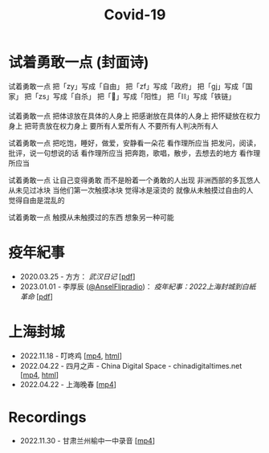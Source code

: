 #+title: Covid-19

* 试着勇敢一点 (封面诗)
:PROPERTIES:
:CUSTOM_ID: try-to-be-brave
:END:

试着勇敢一点
把「zy」写成「自由」
把「zf」写成「政府」
把「gj」写成「国家」
把「zs」写成「自杀」
把「🐏」写成「阳性」
把「⛓️」写成「铁链」

试着勇敢一点
把体谅放在具体的人身上
把感谢放在具体的人身上
把怀疑放在权力身上
把苛责放在权力身上
要所有人爱所有人
不要所有人判决所有人

试着勇敢一点
把吃饱，睡好，做爱，安静看一朵花
看作理所应当
把发问，阅读，批评，说一句想说的话
看作理所应当
把奔跑，歌唱，散步，去想去的地方
看作理所应当

试着勇敢一点
让自己变得勇敢
而不是盼着一个勇敢的人出现
非洲西部的多瓦悠人
从未见过冰块
当他们第一次触摸冰块
觉得冰是滚烫的
就像从未触摸过自由的人
觉得自由是混乱的

试着勇敢一点
触摸从未触摸过的东西
想象另一种可能


* 疫年紀事

- 2020.03.25 - 方方： /武汉日记/ [[[file:方方-武汉日记.pdf][pdf]]]
- 2023.01.01 - 李厚辰 ([[https://x.com/Ansel_Flipradio][@AnselFlipradio]])： /疫年紀事：2022上海封城到白紙革命/ [[[file:疫年紀事：2022上海封城到白紙革命by李厚辰（繁體）.pdf][pdf]]]


* 上海封城

- 2022.11.18 - 叮咚鸡 [[[file:叮咚鸡.mp4][mp4]], [[https://www.youtube.com/watch?v=554WtidTaMY][html]]]
- 2022.04.22 - 四月之声 - China Digital Space - chinadigitaltimes.net [[[https://dogcatpig.uk/covid19/voice-of-april.mp4][mp4]], [[https://chinadigitaltimes.net/space/四月之声][html]]]
- 2022.04.22 - 上海晚春 [[[https://dogcatpig.uk/covid19/the-end-of-spring-in-shanghai.mp4][mp4]]]


* Recordings

- 2022.11.30 - 甘肃兰州榆中一中录音 [[[file:20221130-yuzhongNo1MiddleSchool.mp4][mp4]]]
